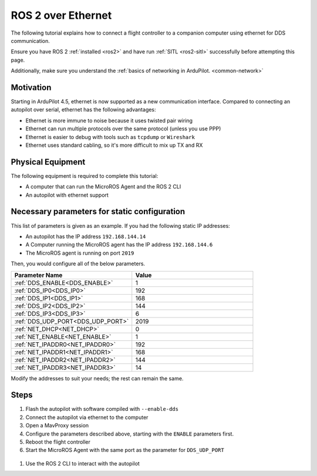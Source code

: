 .. _ros2-over-ethernet:

===================
ROS 2 over Ethernet
===================

The following tutorial explains how to connect a flight controller to a companion computer using ethernet for DDS communication.

Ensure you have ROS 2 :ref:`installed <ros2>` and have run :ref:`SITL <ros2-sitl>` successfully before attempting this page.

Additionally, make sure you understand the :ref:`basics of networking in ArduPilot. <common-network>`


Motivation
==========

Starting in ArduPilot 4.5, ethernet is now supported as a new communication interface.
Compared to connecting an autopilot over serial, ethernet has the following advantages:

* Ethernet is more immune to noise because it uses twisted pair wiring
* Ethernet can run multiple protocols over the same protocol (unless you use PPP)
* Ethernet is easier to debug with tools such as ``tcpdump`` or ``Wireshark``
* Ethernet uses standard cabling, so it's more difficult to mix up TX and RX

Physical Equipment
==================

The following equipment is required to complete this tutorial:

* A computer that can run the MicroROS Agent and the ROS 2 CLI
* An autopilot with ethernet support

Necessary parameters for static configuration
=============================================

This list of parameters is given as an example.
If you had the following static IP addresses:

* An autopilot has the IP address ``192.168.144.14``
* A Computer running the MicroROS agent has the IP address ``192.168.144.6``
* The MicroROS agent is running on port ``2019``

Then, you would configure all of the below parameters.


.. list-table::
   :widths: 50 50
   :header-rows: 1

   * - Parameter Name
     - Value
   * - :ref:`DDS_ENABLE<DDS_ENABLE>`
     - 1
   * - :ref:`DDS_IP0<DDS_IP0>`
     - 192
   * - :ref:`DDS_IP1<DDS_IP1>`
     - 168
   * - :ref:`DDS_IP2<DDS_IP2>`
     - 144
   * - :ref:`DDS_IP3<DDS_IP3>`
     - 6
   * - :ref:`DDS_UDP_PORT<DDS_UDP_PORT>`
     - 2019
   * - :ref:`NET_DHCP<NET_DHCP>`
     - 0
   * - :ref:`NET_ENABLE<NET_ENABLE>`
     - 1
   * - :ref:`NET_IPADDR0<NET_IPADDR0>`
     - 192
   * - :ref:`NET_IPADDR1<NET_IPADDR1>`
     - 168
   * - :ref:`NET_IPADDR2<NET_IPADDR2>`
     - 144
   * - :ref:`NET_IPADDR3<NET_IPADDR3>`
     - 14


Modify the addresses to suit your needs; the rest can remain the same.

Steps
=====

#. Flash the autopilot with software compiled with ``--enable-dds``
#. Connect the autopilot via ethernet to the computer
#. Open a MavProxy session
#. Configure the parameters described above, starting with the ``ENABLE`` parameters first. 
#. Reboot the flight controller
#. Start the MicroROS Agent with the same port as the parameter for ``DDS_UDP_PORT``

  .. tabs::

    .. group-tab:: ArduPilot 4.5

        .. code-block:: bash

          ros2 run micro_ros_agent micro_ros_agent udp4 -p 2019 -r dds_xrce_profile.xml

    .. group-tab:: ArduPilot 4.6 and later

        .. code-block:: bash

          ros2 run micro_ros_agent micro_ros_agent udp4 -p 2019

#. Use the ROS 2 CLI to interact with the autopilot
